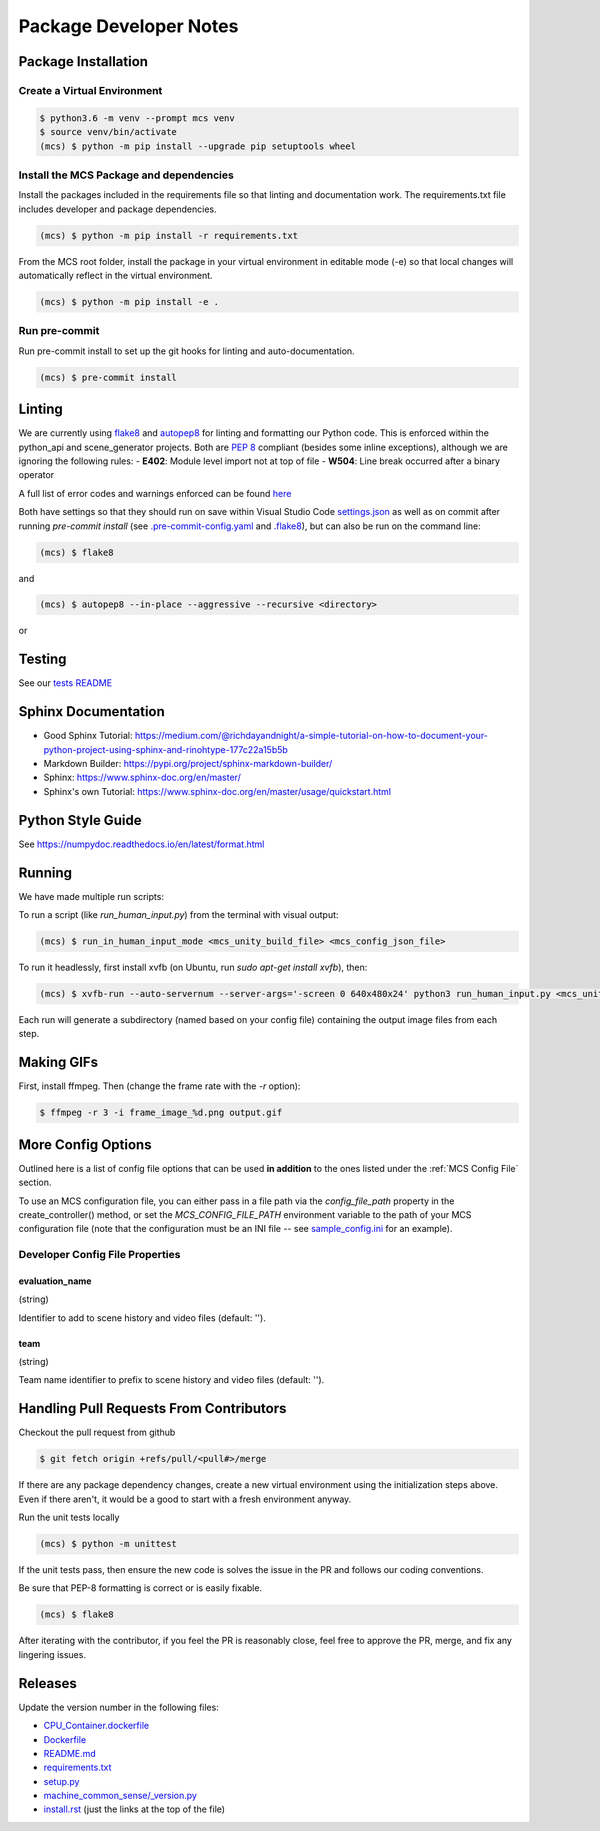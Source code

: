 Package Developer Notes
=======================

Package Installation
--------------------

Create a Virtual Environment
****************************

.. code-block:: console

    $ python3.6 -m venv --prompt mcs venv
    $ source venv/bin/activate
    (mcs) $ python -m pip install --upgrade pip setuptools wheel


Install the MCS Package and dependencies
****************************************

Install the packages included in the requirements file so that linting and documentation work. The requirements.txt file includes developer and package dependencies.

.. code-block:: console

    (mcs) $ python -m pip install -r requirements.txt

From the MCS root folder, install the package in your virtual environment in editable mode (-e) so that local changes will automatically reflect in the virtual environment.

.. code-block:: console

    (mcs) $ python -m pip install -e .

Run pre-commit
**************

Run pre-commit install to set up the git hooks for linting and auto-documentation.

.. code-block:: console

    (mcs) $ pre-commit install


Linting
-------

We are currently using `flake8 <https://flake8.pycqa.org/en/latest/>`_ and `autopep8 <https://pypi.org/project/autopep8/>`_ for linting and formatting our Python code. This is enforced within the python_api and scene_generator projects. Both are `PEP 8 <https://www.python.org/dev/peps/pep-0008/>`_ compliant (besides some inline exceptions), although we are ignoring the following rules:
- **E402**: Module level import not at top of file
- **W504**: Line break occurred after a binary operator

A full list of error codes and warnings enforced can be found `here <https://flake8.pycqa.org/en/latest/user/error-codes.html>`_

Both have settings so that they should run on save within Visual Studio Code `settings.json <https://github.com/NextCenturyCorporation/MCS/blob/master/.vscode/settings.json>`_ as well as on commit after running `pre-commit install` (see `.pre-commit-config.yaml <https://github.com/NextCenturyCorporation/MCS/blob/master/.pre-commit-config.yaml>`_ and `.flake8 <https://github.com/NextCenturyCorporation/MCS/blob/master/.flake8>`_), but can also be run on the command line:


.. code-block:: console

    (mcs) $ flake8

and

.. code-block:: console

    (mcs) $ autopep8 --in-place --aggressive --recursive <directory>

or

.. code-block: console

    (mcs) $ autopep8 --in-place --aggressive <file>


Testing
-------

See our `tests README <https://github.com/NextCenturyCorporation/MCS/blob/master/tests/README.md>`_

Sphinx Documentation
--------------------

- Good Sphinx Tutorial: https://medium.com/@richdayandnight/a-simple-tutorial-on-how-to-document-your-python-project-using-sphinx-and-rinohtype-177c22a15b5b
- Markdown Builder: https://pypi.org/project/sphinx-markdown-builder/
- Sphinx: https://www.sphinx-doc.org/en/master/
- Sphinx's own Tutorial: https://www.sphinx-doc.org/en/master/usage/quickstart.html

Python Style Guide
------------------

See https://numpydoc.readthedocs.io/en/latest/format.html

Running
-------

We have made multiple run scripts:

To run a script (like `run_human_input.py`) from the terminal with visual output:

.. code-block:: console

    (mcs) $ run_in_human_input_mode <mcs_unity_build_file> <mcs_config_json_file>


To run it headlessly, first install xvfb (on Ubuntu, run `sudo apt-get install xvfb`), then:

.. code-block:: console

    (mcs) $ xvfb-run --auto-servernum --server-args='-screen 0 640x480x24' python3 run_human_input.py <mcs_unity_build_file> <mcs_config_json_file>

Each run will generate a subdirectory (named based on your config file) containing the output image files from each step.

Making GIFs
-----------

First, install ffmpeg. Then (change the frame rate with the `-r` option):

.. code-block:: bash

    $ ffmpeg -r 3 -i frame_image_%d.png output.gif

More Config Options
---------------------------

Outlined here is a list of config file options that can be used **in addition** to the ones listed under the :ref:`MCS Config File` section.

To use an MCS configuration file, you can either pass in a file path via the `config_file_path` property in the create_controller() method, or set the `MCS_CONFIG_FILE_PATH` environment variable to the path of your MCS configuration file (note that the configuration must be an INI file -- see `sample_config.ini <https://github.com/NextCenturyCorporation/MCS/blob/master/sample_config.ini>`_ for an example).

Developer Config File Properties
********************************

evaluation_name
^^^^^^^^^^^^^^^

(string)

Identifier to add to scene history and video files (default: '').

team
^^^^

(string)

Team name identifier to prefix to scene history and video files (default: '').


Handling Pull Requests From Contributors
----------------------------------------

Checkout the pull request from github

.. code-block:: bash

    $ git fetch origin +refs/pull/<pull#>/merge


If there are any package dependency changes, create a new virtual environment using the initialization steps above. Even if there aren't, it would be a good to start with a fresh environment anyway.

Run the unit tests locally

.. code-block:: console

    (mcs) $ python -m unittest


If the unit tests pass, then ensure the new code is solves the issue in the PR and follows our coding conventions. 

Be sure that PEP-8 formatting is correct or is easily fixable.

.. code-block:: console

    (mcs) $ flake8

After iterating with the contributor, if you feel the PR is reasonably close, feel free to approve the PR, merge, and fix any lingering issues.

Releases
--------

Update the version number in the following files:

- `CPU_Container.dockerfile <https://github.com/NextCenturyCorporation/MCS/blob/master/CPU_Container.dockerfile>`_
- `Dockerfile <https://github.com/NextCenturyCorporation/MCS/blob/master/Dockerfile>`_
- `README.md <https://github.com/NextCenturyCorporation/MCS/blob/master/README.md>`_
- `requirements.txt <https://github.com/NextCenturyCorporation/MCS/blob/master/requirements.txt>`_
- `setup.py <https://github.com/NextCenturyCorporation/MCS/blob/master/setup.py>`_
- `machine_common_sense/_version.py <https://github.com/NextCenturyCorporation/MCS/blob/master/machine_common_sense/_version.py>`_
- `install.rst <https://github.com/NextCenturyCorporation/MCS/blob/master/docs/source/install.rst>`_ (just the links at the top of the file)
